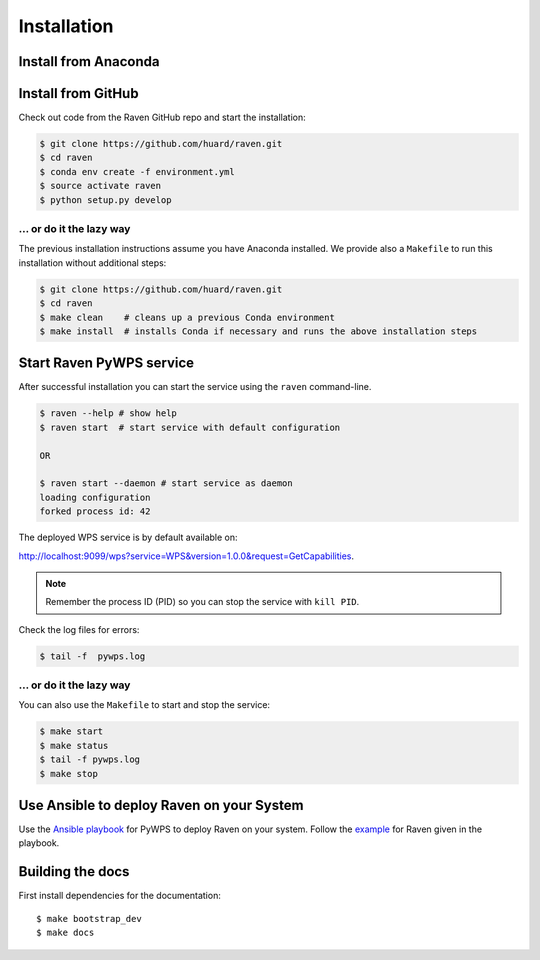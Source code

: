 .. _installation:

Installation
============

Install from Anaconda
---------------------

.. todo::

   Prepare Conda package.

Install from GitHub
-------------------

Check out code from the Raven GitHub repo and start the installation:

.. code-block:: sh

   $ git clone https://github.com/huard/raven.git
   $ cd raven
   $ conda env create -f environment.yml
   $ source activate raven
   $ python setup.py develop

... or do it the lazy way
+++++++++++++++++++++++++

The previous installation instructions assume you have Anaconda installed.
We provide also a ``Makefile`` to run this installation without additional steps:

.. code-block:: sh

   $ git clone https://github.com/huard/raven.git
   $ cd raven
   $ make clean    # cleans up a previous Conda environment
   $ make install  # installs Conda if necessary and runs the above installation steps

Start Raven PyWPS service
-------------------------

After successful installation you can start the service using the ``raven`` command-line.

.. code-block:: sh

   $ raven --help # show help
   $ raven start  # start service with default configuration

   OR

   $ raven start --daemon # start service as daemon
   loading configuration
   forked process id: 42

The deployed WPS service is by default available on:

http://localhost:9099/wps?service=WPS&version=1.0.0&request=GetCapabilities.

.. NOTE:: Remember the process ID (PID) so you can stop the service with ``kill PID``.

Check the log files for errors:

.. code-block:: sh

   $ tail -f  pywps.log

... or do it the lazy way
+++++++++++++++++++++++++

You can also use the ``Makefile`` to start and stop the service:

.. code-block:: sh

  $ make start
  $ make status
  $ tail -f pywps.log
  $ make stop

..
    Run Raven as Docker container
    -----------------------------

    You can also run Raven as a Docker container, see the :ref:`Tutorial <tutorial>`.


Use Ansible to deploy Raven on your System
------------------------------------------

Use the `Ansible playbook`_ for PyWPS to deploy Raven on your system.
Follow the `example`_ for Raven given in the playbook.

Building the docs
-----------------

First install dependencies for the documentation::

  $ make bootstrap_dev
  $ make docs


.. _Ansible playbook: http://ansible-wps-playbook.readthedocs.io/en/latest/index.html
.. _example: http://ansible-wps-playbook.readthedocs.io/en/latest/tutorial.html
